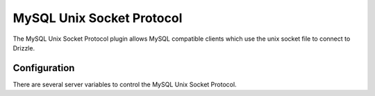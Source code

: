 MySQL Unix Socket Protocol
==========================

The MySQL Unix Socket Protocol plugin allows MySQL compatible clients which
use the unix socket file to connect to Drizzle.

Configuration
-------------

There are several server variables to control the MySQL Unix Socket Protocol.

.. program:: drizzled

.. option:: --mysql-unix-socket-protocol.path (=/tmp/mysql.socket)

   The path used for the socket file

.. option:: --mysql-unix-socket-protocol.clobber

   Remove the socket file if one already exists

.. option:: --mysql-unix-socket-protocol.max-connections (=1000)

   The maximum simultaneous connections via. the unix socket protocol
